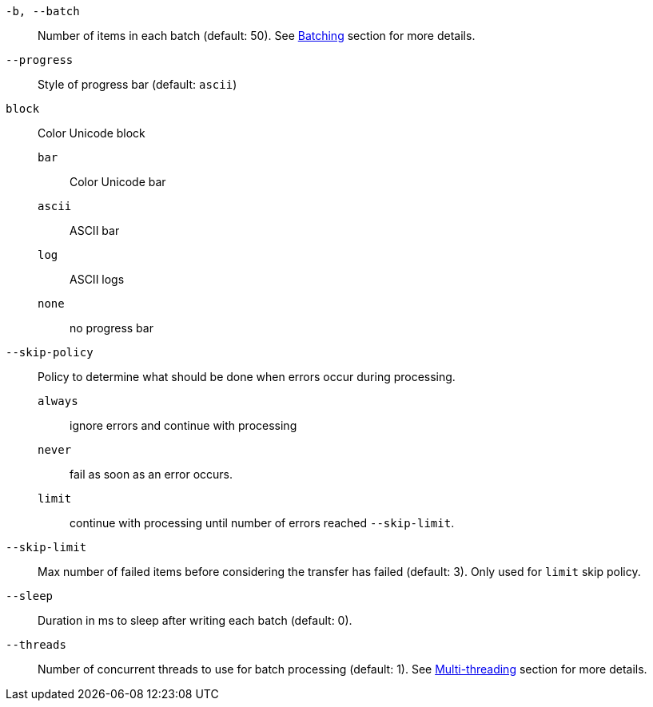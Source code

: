 `-b, --batch`:: Number of items in each batch (default: 50). See <<_architecture_batch,Batching>> section for more details.
`--progress`:: Style of progress bar (default: `ascii`)
  `block`:: Color Unicode block
  `bar`::: Color Unicode bar
  `ascii`::: ASCII bar
  `log`::: ASCII logs
  `none`::: no progress bar
`--skip-policy`:: Policy to determine what should be done when errors occur during processing.
  `always`::: ignore errors and continue with processing
  `never`::: fail as soon as an error occurs.
  `limit`::: continue with processing until number of errors reached `--skip-limit`.
`--skip-limit`:: Max number of failed items before considering the transfer has failed (default: 3). Only used for `limit` skip policy.
`--sleep`:: Duration in ms to sleep after writing each batch (default: 0).
`--threads`:: Number of concurrent threads to use for batch processing (default: 1). See <<_architecture_threads,Multi-threading>> section for more details.